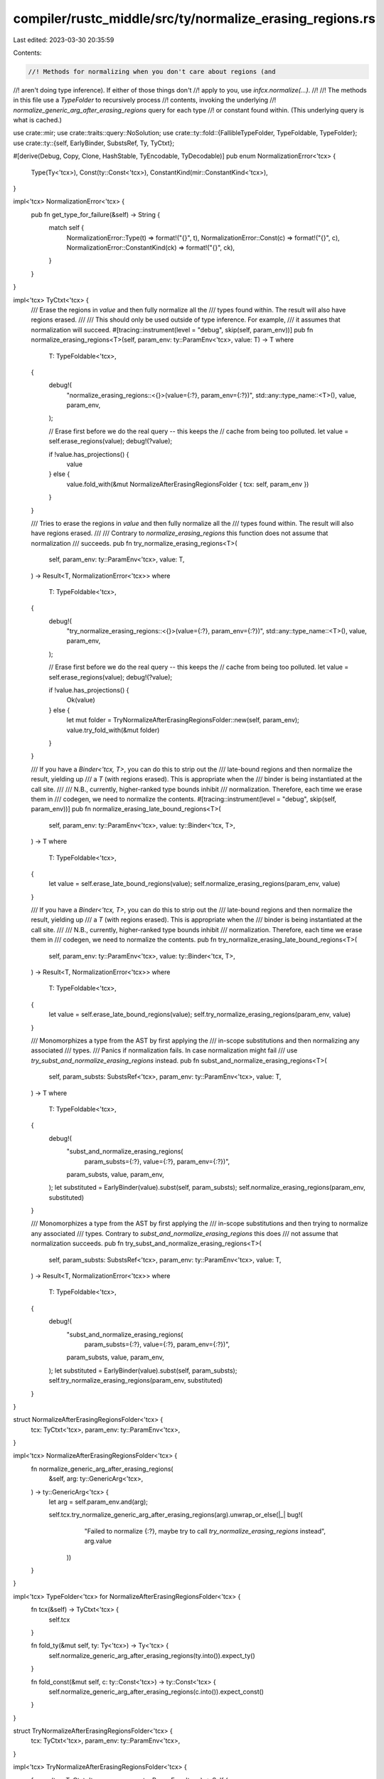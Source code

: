compiler/rustc_middle/src/ty/normalize_erasing_regions.rs
=========================================================

Last edited: 2023-03-30 20:35:59

Contents:

.. code-block:: rs

    //! Methods for normalizing when you don't care about regions (and
//! aren't doing type inference). If either of those things don't
//! apply to you, use `infcx.normalize(...)`.
//!
//! The methods in this file use a `TypeFolder` to recursively process
//! contents, invoking the underlying
//! `normalize_generic_arg_after_erasing_regions` query for each type
//! or constant found within. (This underlying query is what is cached.)

use crate::mir;
use crate::traits::query::NoSolution;
use crate::ty::fold::{FallibleTypeFolder, TypeFoldable, TypeFolder};
use crate::ty::{self, EarlyBinder, SubstsRef, Ty, TyCtxt};

#[derive(Debug, Copy, Clone, HashStable, TyEncodable, TyDecodable)]
pub enum NormalizationError<'tcx> {
    Type(Ty<'tcx>),
    Const(ty::Const<'tcx>),
    ConstantKind(mir::ConstantKind<'tcx>),
}

impl<'tcx> NormalizationError<'tcx> {
    pub fn get_type_for_failure(&self) -> String {
        match self {
            NormalizationError::Type(t) => format!("{}", t),
            NormalizationError::Const(c) => format!("{}", c),
            NormalizationError::ConstantKind(ck) => format!("{}", ck),
        }
    }
}

impl<'tcx> TyCtxt<'tcx> {
    /// Erase the regions in `value` and then fully normalize all the
    /// types found within. The result will also have regions erased.
    ///
    /// This should only be used outside of type inference. For example,
    /// it assumes that normalization will succeed.
    #[tracing::instrument(level = "debug", skip(self, param_env))]
    pub fn normalize_erasing_regions<T>(self, param_env: ty::ParamEnv<'tcx>, value: T) -> T
    where
        T: TypeFoldable<'tcx>,
    {
        debug!(
            "normalize_erasing_regions::<{}>(value={:?}, param_env={:?})",
            std::any::type_name::<T>(),
            value,
            param_env,
        );

        // Erase first before we do the real query -- this keeps the
        // cache from being too polluted.
        let value = self.erase_regions(value);
        debug!(?value);

        if !value.has_projections() {
            value
        } else {
            value.fold_with(&mut NormalizeAfterErasingRegionsFolder { tcx: self, param_env })
        }
    }

    /// Tries to erase the regions in `value` and then fully normalize all the
    /// types found within. The result will also have regions erased.
    ///
    /// Contrary to `normalize_erasing_regions` this function does not assume that normalization
    /// succeeds.
    pub fn try_normalize_erasing_regions<T>(
        self,
        param_env: ty::ParamEnv<'tcx>,
        value: T,
    ) -> Result<T, NormalizationError<'tcx>>
    where
        T: TypeFoldable<'tcx>,
    {
        debug!(
            "try_normalize_erasing_regions::<{}>(value={:?}, param_env={:?})",
            std::any::type_name::<T>(),
            value,
            param_env,
        );

        // Erase first before we do the real query -- this keeps the
        // cache from being too polluted.
        let value = self.erase_regions(value);
        debug!(?value);

        if !value.has_projections() {
            Ok(value)
        } else {
            let mut folder = TryNormalizeAfterErasingRegionsFolder::new(self, param_env);
            value.try_fold_with(&mut folder)
        }
    }

    /// If you have a `Binder<'tcx, T>`, you can do this to strip out the
    /// late-bound regions and then normalize the result, yielding up
    /// a `T` (with regions erased). This is appropriate when the
    /// binder is being instantiated at the call site.
    ///
    /// N.B., currently, higher-ranked type bounds inhibit
    /// normalization. Therefore, each time we erase them in
    /// codegen, we need to normalize the contents.
    #[tracing::instrument(level = "debug", skip(self, param_env))]
    pub fn normalize_erasing_late_bound_regions<T>(
        self,
        param_env: ty::ParamEnv<'tcx>,
        value: ty::Binder<'tcx, T>,
    ) -> T
    where
        T: TypeFoldable<'tcx>,
    {
        let value = self.erase_late_bound_regions(value);
        self.normalize_erasing_regions(param_env, value)
    }

    /// If you have a `Binder<'tcx, T>`, you can do this to strip out the
    /// late-bound regions and then normalize the result, yielding up
    /// a `T` (with regions erased). This is appropriate when the
    /// binder is being instantiated at the call site.
    ///
    /// N.B., currently, higher-ranked type bounds inhibit
    /// normalization. Therefore, each time we erase them in
    /// codegen, we need to normalize the contents.
    pub fn try_normalize_erasing_late_bound_regions<T>(
        self,
        param_env: ty::ParamEnv<'tcx>,
        value: ty::Binder<'tcx, T>,
    ) -> Result<T, NormalizationError<'tcx>>
    where
        T: TypeFoldable<'tcx>,
    {
        let value = self.erase_late_bound_regions(value);
        self.try_normalize_erasing_regions(param_env, value)
    }

    /// Monomorphizes a type from the AST by first applying the
    /// in-scope substitutions and then normalizing any associated
    /// types.
    /// Panics if normalization fails. In case normalization might fail
    /// use `try_subst_and_normalize_erasing_regions` instead.
    pub fn subst_and_normalize_erasing_regions<T>(
        self,
        param_substs: SubstsRef<'tcx>,
        param_env: ty::ParamEnv<'tcx>,
        value: T,
    ) -> T
    where
        T: TypeFoldable<'tcx>,
    {
        debug!(
            "subst_and_normalize_erasing_regions(\
             param_substs={:?}, \
             value={:?}, \
             param_env={:?})",
            param_substs, value, param_env,
        );
        let substituted = EarlyBinder(value).subst(self, param_substs);
        self.normalize_erasing_regions(param_env, substituted)
    }

    /// Monomorphizes a type from the AST by first applying the
    /// in-scope substitutions and then trying to normalize any associated
    /// types. Contrary to `subst_and_normalize_erasing_regions` this does
    /// not assume that normalization succeeds.
    pub fn try_subst_and_normalize_erasing_regions<T>(
        self,
        param_substs: SubstsRef<'tcx>,
        param_env: ty::ParamEnv<'tcx>,
        value: T,
    ) -> Result<T, NormalizationError<'tcx>>
    where
        T: TypeFoldable<'tcx>,
    {
        debug!(
            "subst_and_normalize_erasing_regions(\
             param_substs={:?}, \
             value={:?}, \
             param_env={:?})",
            param_substs, value, param_env,
        );
        let substituted = EarlyBinder(value).subst(self, param_substs);
        self.try_normalize_erasing_regions(param_env, substituted)
    }
}

struct NormalizeAfterErasingRegionsFolder<'tcx> {
    tcx: TyCtxt<'tcx>,
    param_env: ty::ParamEnv<'tcx>,
}

impl<'tcx> NormalizeAfterErasingRegionsFolder<'tcx> {
    fn normalize_generic_arg_after_erasing_regions(
        &self,
        arg: ty::GenericArg<'tcx>,
    ) -> ty::GenericArg<'tcx> {
        let arg = self.param_env.and(arg);

        self.tcx.try_normalize_generic_arg_after_erasing_regions(arg).unwrap_or_else(|_| bug!(
                "Failed to normalize {:?}, maybe try to call `try_normalize_erasing_regions` instead",
                arg.value
            ))
    }
}

impl<'tcx> TypeFolder<'tcx> for NormalizeAfterErasingRegionsFolder<'tcx> {
    fn tcx(&self) -> TyCtxt<'tcx> {
        self.tcx
    }

    fn fold_ty(&mut self, ty: Ty<'tcx>) -> Ty<'tcx> {
        self.normalize_generic_arg_after_erasing_regions(ty.into()).expect_ty()
    }

    fn fold_const(&mut self, c: ty::Const<'tcx>) -> ty::Const<'tcx> {
        self.normalize_generic_arg_after_erasing_regions(c.into()).expect_const()
    }
}

struct TryNormalizeAfterErasingRegionsFolder<'tcx> {
    tcx: TyCtxt<'tcx>,
    param_env: ty::ParamEnv<'tcx>,
}

impl<'tcx> TryNormalizeAfterErasingRegionsFolder<'tcx> {
    fn new(tcx: TyCtxt<'tcx>, param_env: ty::ParamEnv<'tcx>) -> Self {
        TryNormalizeAfterErasingRegionsFolder { tcx, param_env }
    }

    #[instrument(skip(self), level = "debug")]
    fn try_normalize_generic_arg_after_erasing_regions(
        &self,
        arg: ty::GenericArg<'tcx>,
    ) -> Result<ty::GenericArg<'tcx>, NoSolution> {
        let arg = self.param_env.and(arg);
        debug!(?arg);

        self.tcx.try_normalize_generic_arg_after_erasing_regions(arg)
    }
}

impl<'tcx> FallibleTypeFolder<'tcx> for TryNormalizeAfterErasingRegionsFolder<'tcx> {
    type Error = NormalizationError<'tcx>;

    fn tcx(&self) -> TyCtxt<'tcx> {
        self.tcx
    }

    fn try_fold_ty(&mut self, ty: Ty<'tcx>) -> Result<Ty<'tcx>, Self::Error> {
        match self.try_normalize_generic_arg_after_erasing_regions(ty.into()) {
            Ok(t) => Ok(t.expect_ty()),
            Err(_) => Err(NormalizationError::Type(ty)),
        }
    }

    fn try_fold_const(&mut self, c: ty::Const<'tcx>) -> Result<ty::Const<'tcx>, Self::Error> {
        match self.try_normalize_generic_arg_after_erasing_regions(c.into()) {
            Ok(t) => Ok(t.expect_const()),
            Err(_) => Err(NormalizationError::Const(c)),
        }
    }
}


